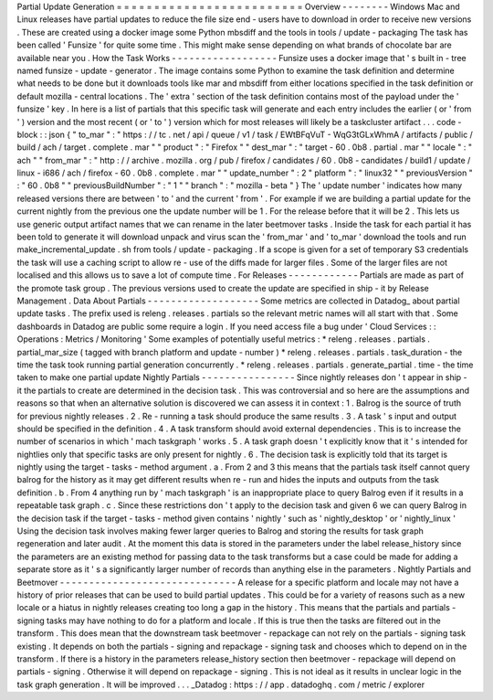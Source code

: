 Partial
Update
Generation
=
=
=
=
=
=
=
=
=
=
=
=
=
=
=
=
=
=
=
=
=
=
=
=
=
Overview
-
-
-
-
-
-
-
-
Windows
Mac
and
Linux
releases
have
partial
updates
to
reduce
the
file
size
end
-
users
have
to
download
in
order
to
receive
new
versions
.
These
are
created
using
a
docker
image
some
Python
mbsdiff
and
the
tools
in
tools
/
update
-
packaging
The
task
has
been
called
'
Funsize
'
for
quite
some
time
.
This
might
make
sense
depending
on
what
brands
of
chocolate
bar
are
available
near
you
.
How
the
Task
Works
-
-
-
-
-
-
-
-
-
-
-
-
-
-
-
-
-
-
Funsize
uses
a
docker
image
that
'
s
built
in
-
tree
named
funsize
-
update
-
generator
.
The
image
contains
some
Python
to
examine
the
task
definition
and
determine
what
needs
to
be
done
but
it
downloads
tools
like
mar
and
mbsdiff
from
either
locations
specified
in
the
task
definition
or
default
mozilla
-
central
locations
.
The
'
extra
'
section
of
the
task
definition
contains
most
of
the
payload
under
the
'
funsize
'
key
.
In
here
is
a
list
of
partials
that
this
specific
task
will
generate
and
each
entry
includes
the
earlier
(
or
'
from
'
)
version
and
the
most
recent
(
or
'
to
'
)
version
which
for
most
releases
will
likely
be
a
taskcluster
artifact
.
.
.
code
-
block
:
:
json
{
"
to_mar
"
:
"
https
:
/
/
tc
.
net
/
api
/
queue
/
v1
/
task
/
EWtBFqVuT
-
WqG3tGLxWhmA
/
artifacts
/
public
/
build
/
ach
/
target
.
complete
.
mar
"
"
product
"
:
"
Firefox
"
"
dest_mar
"
:
"
target
-
60
.
0b8
.
partial
.
mar
"
"
locale
"
:
"
ach
"
"
from_mar
"
:
"
http
:
/
/
archive
.
mozilla
.
org
/
pub
/
firefox
/
candidates
/
60
.
0b8
-
candidates
/
build1
/
update
/
linux
-
i686
/
ach
/
firefox
-
60
.
0b8
.
complete
.
mar
"
"
update_number
"
:
2
"
platform
"
:
"
linux32
"
"
previousVersion
"
:
"
60
.
0b8
"
"
previousBuildNumber
"
:
"
1
"
"
branch
"
:
"
mozilla
-
beta
"
}
The
'
update
number
'
indicates
how
many
released
versions
there
are
between
'
to
'
and
the
current
'
from
'
.
For
example
if
we
are
building
a
partial
update
for
the
current
nightly
from
the
previous
one
the
update
number
will
be
1
.
For
the
release
before
that
it
will
be
2
.
This
lets
us
use
generic
output
artifact
names
that
we
can
rename
in
the
later
beetmover
tasks
.
Inside
the
task
for
each
partial
it
has
been
told
to
generate
it
will
download
unpack
and
virus
scan
the
'
from_mar
'
and
'
to_mar
'
download
the
tools
and
run
make_incremental_update
.
sh
from
tools
/
update
-
packaging
.
If
a
scope
is
given
for
a
set
of
temporary
S3
credentials
the
task
will
use
a
caching
script
to
allow
re
-
use
of
the
diffs
made
for
larger
files
.
Some
of
the
larger
files
are
not
localised
and
this
allows
us
to
save
a
lot
of
compute
time
.
For
Releases
-
-
-
-
-
-
-
-
-
-
-
-
Partials
are
made
as
part
of
the
promote
task
group
.
The
previous
versions
used
to
create
the
update
are
specified
in
ship
-
it
by
Release
Management
.
Data
About
Partials
-
-
-
-
-
-
-
-
-
-
-
-
-
-
-
-
-
-
-
Some
metrics
are
collected
in
Datadog_
about
partial
update
tasks
.
The
prefix
used
is
releng
.
releases
.
partials
so
the
relevant
metric
names
will
all
start
with
that
.
Some
dashboards
in
Datadog
are
public
some
require
a
login
.
If
you
need
access
file
a
bug
under
'
Cloud
Services
:
:
Operations
:
Metrics
/
Monitoring
'
Some
examples
of
potentially
useful
metrics
:
*
releng
.
releases
.
partials
.
partial_mar_size
(
tagged
with
branch
platform
and
update
-
number
)
*
releng
.
releases
.
partials
.
task_duration
-
the
time
the
task
took
running
partial
generation
concurrently
.
*
releng
.
releases
.
partials
.
generate_partial
.
time
-
the
time
taken
to
make
one
partial
update
Nightly
Partials
-
-
-
-
-
-
-
-
-
-
-
-
-
-
-
-
Since
nightly
releases
don
'
t
appear
in
ship
-
it
the
partials
to
create
are
determined
in
the
decision
task
.
This
was
controversial
and
so
here
are
the
assumptions
and
reasons
so
that
when
an
alternative
solution
is
discovered
we
can
assess
it
in
context
:
1
.
Balrog
is
the
source
of
truth
for
previous
nightly
releases
.
2
.
Re
-
running
a
task
should
produce
the
same
results
.
3
.
A
task
'
s
input
and
output
should
be
specified
in
the
definition
.
4
.
A
task
transform
should
avoid
external
dependencies
.
This
is
to
increase
the
number
of
scenarios
in
which
'
mach
taskgraph
'
works
.
5
.
A
task
graph
doesn
'
t
explicitly
know
that
it
'
s
intended
for
nightlies
only
that
specific
tasks
are
only
present
for
nightly
.
6
.
The
decision
task
is
explicitly
told
that
its
target
is
nightly
using
the
target
-
tasks
-
method
argument
.
a
.
From
2
and
3
this
means
that
the
partials
task
itself
cannot
query
balrog
for
the
history
as
it
may
get
different
results
when
re
-
run
and
hides
the
inputs
and
outputs
from
the
task
definition
.
b
.
From
4
anything
run
by
'
mach
taskgraph
'
is
an
inappropriate
place
to
query
Balrog
even
if
it
results
in
a
repeatable
task
graph
.
c
.
Since
these
restrictions
don
'
t
apply
to
the
decision
task
and
given
6
we
can
query
Balrog
in
the
decision
task
if
the
target
-
tasks
-
method
given
contains
'
nightly
'
such
as
'
nightly_desktop
'
or
'
nightly_linux
'
Using
the
decision
task
involves
making
fewer
larger
queries
to
Balrog
and
storing
the
results
for
task
graph
regeneration
and
later
audit
.
At
the
moment
this
data
is
stored
in
the
parameters
under
the
label
release_history
since
the
parameters
are
an
existing
method
for
passing
data
to
the
task
transforms
but
a
case
could
be
made
for
adding
a
separate
store
as
it
'
s
a
significantly
larger
number
of
records
than
anything
else
in
the
parameters
.
Nightly
Partials
and
Beetmover
-
-
-
-
-
-
-
-
-
-
-
-
-
-
-
-
-
-
-
-
-
-
-
-
-
-
-
-
-
-
A
release
for
a
specific
platform
and
locale
may
not
have
a
history
of
prior
releases
that
can
be
used
to
build
partial
updates
.
This
could
be
for
a
variety
of
reasons
such
as
a
new
locale
or
a
hiatus
in
nightly
releases
creating
too
long
a
gap
in
the
history
.
This
means
that
the
partials
and
partials
-
signing
tasks
may
have
nothing
to
do
for
a
platform
and
locale
.
If
this
is
true
then
the
tasks
are
filtered
out
in
the
transform
.
This
does
mean
that
the
downstream
task
beetmover
-
repackage
can
not
rely
on
the
partials
-
signing
task
existing
.
It
depends
on
both
the
partials
-
signing
and
repackage
-
signing
task
and
chooses
which
to
depend
on
in
the
transform
.
If
there
is
a
history
in
the
parameters
release_history
section
then
beetmover
-
repackage
will
depend
on
partials
-
signing
.
Otherwise
it
will
depend
on
repackage
-
signing
.
This
is
not
ideal
as
it
results
in
unclear
logic
in
the
task
graph
generation
.
It
will
be
improved
.
.
.
_Datadog
:
https
:
/
/
app
.
datadoghq
.
com
/
metric
/
explorer

